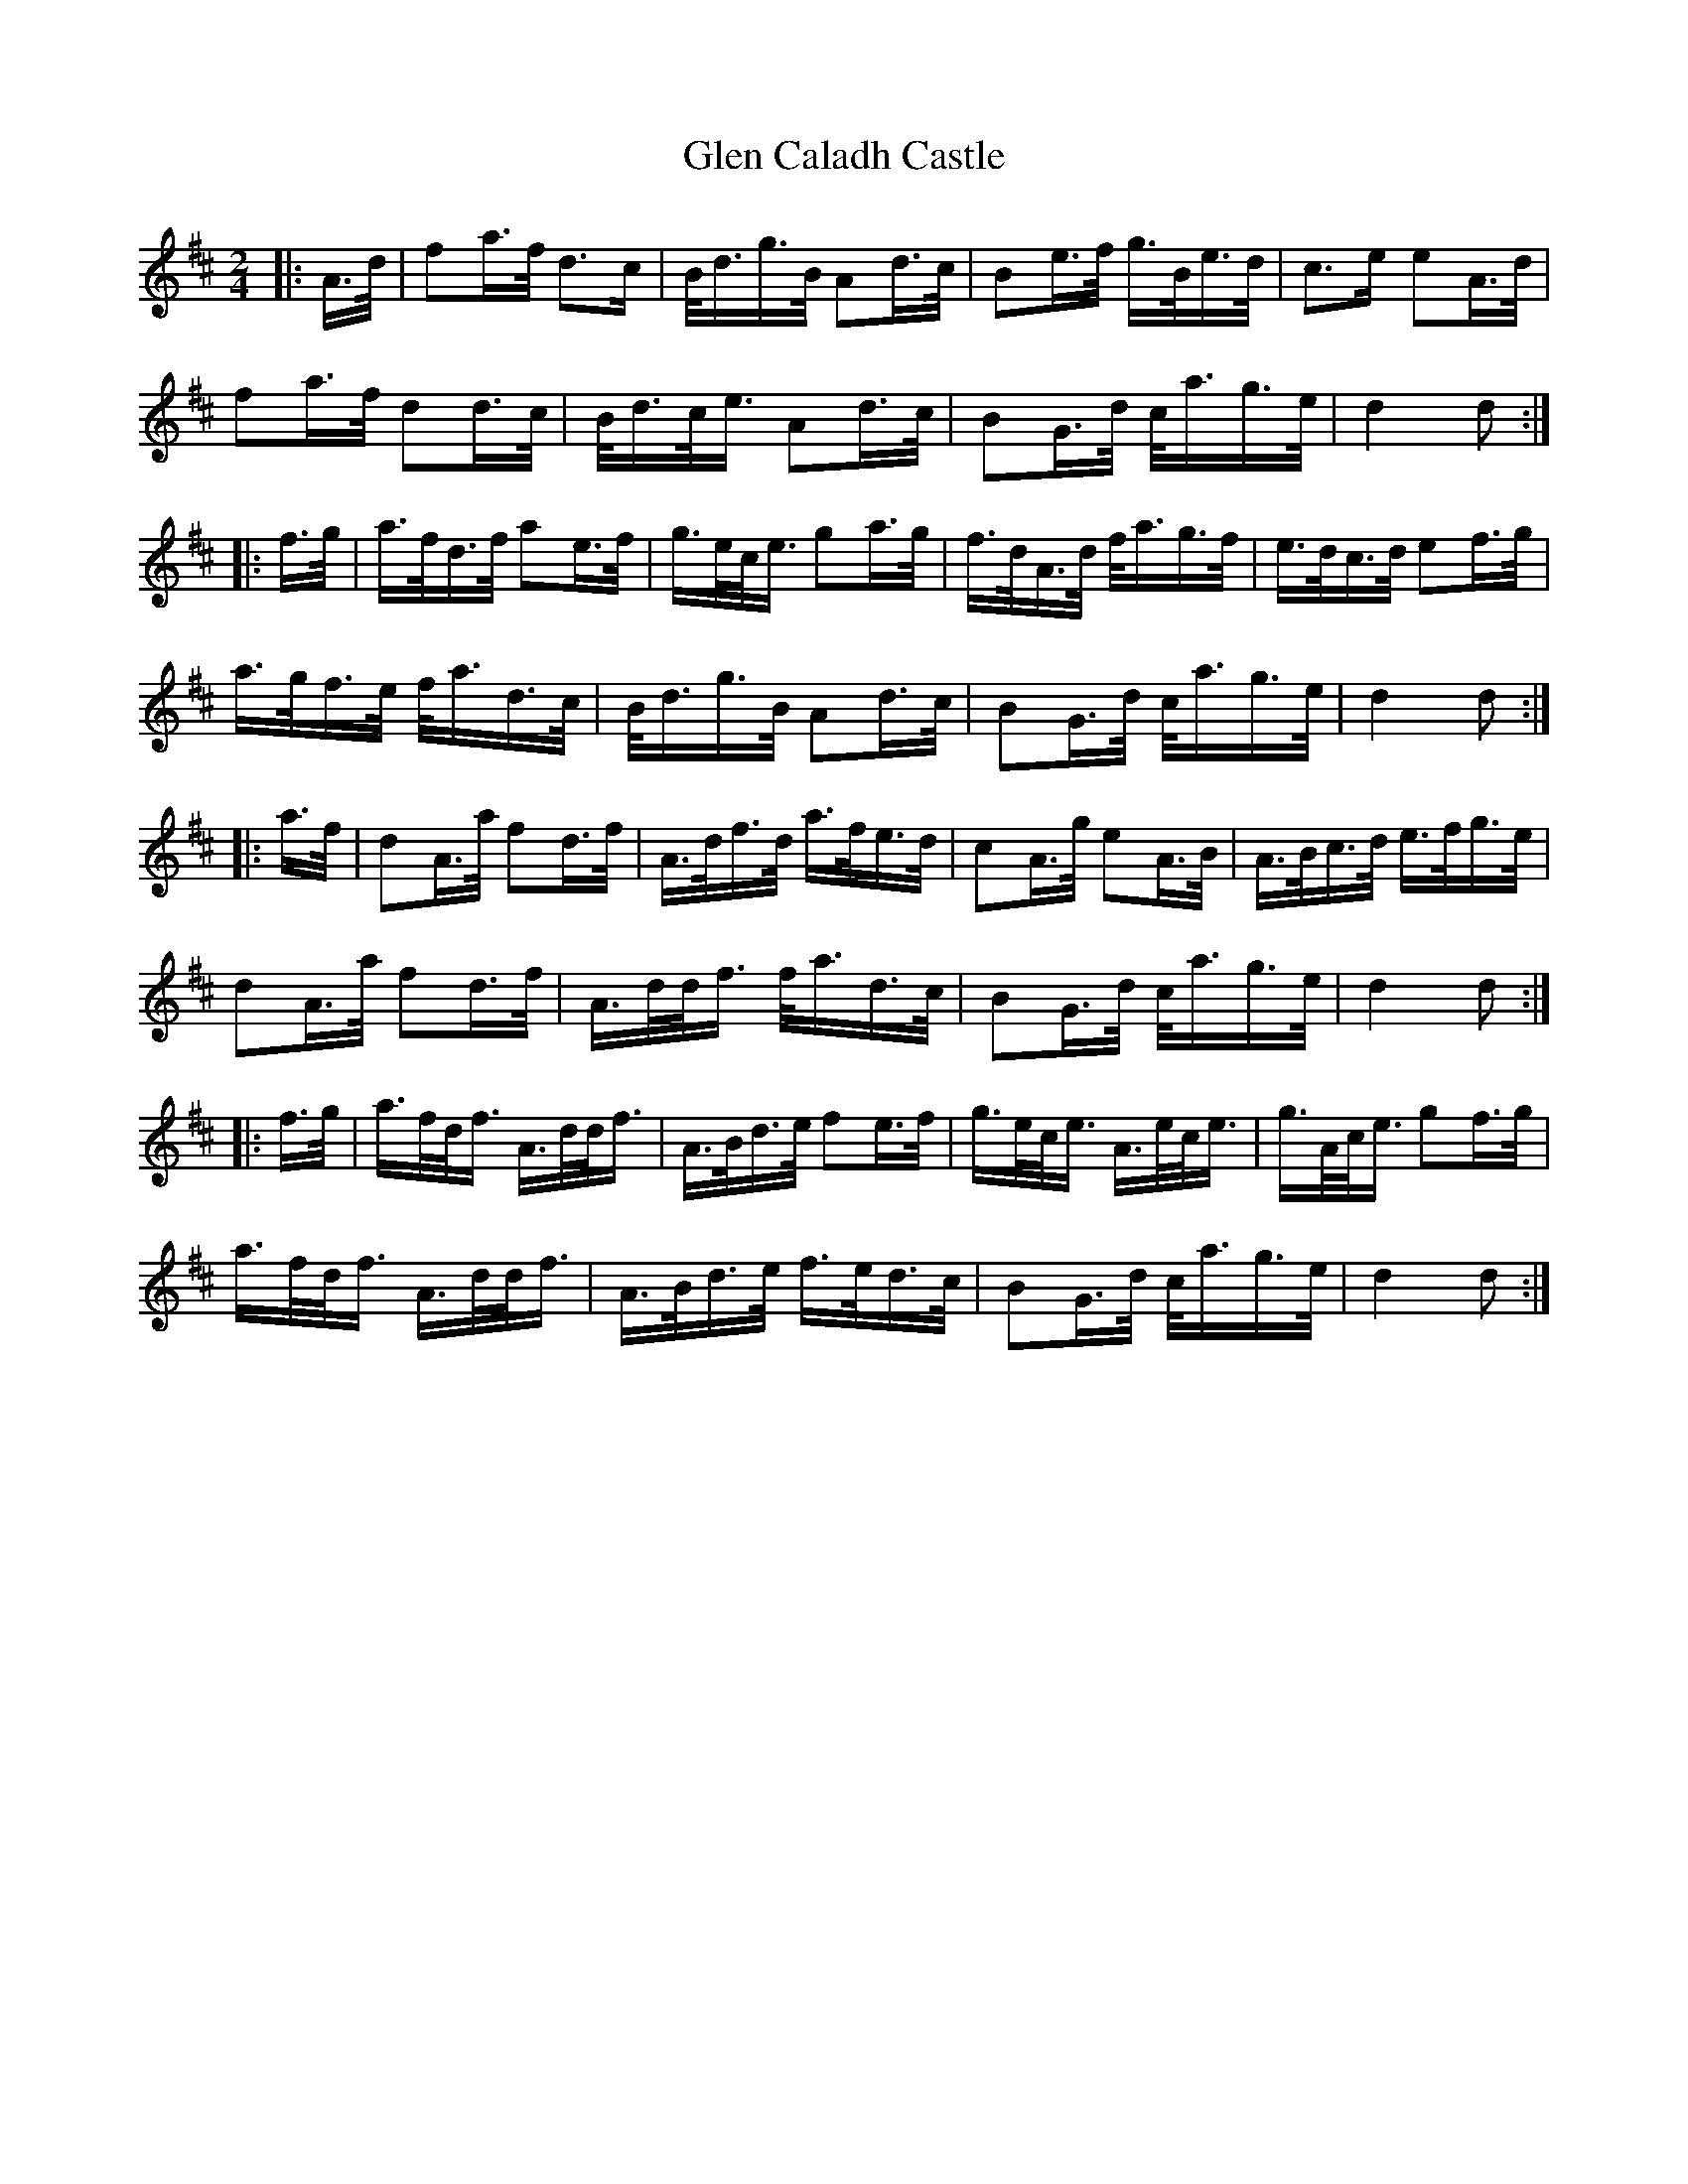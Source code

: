 X: 15421
T: Glen Caladh Castle
R: march
M: 
K: Dmajor
M:2/4
L: 1/16
|:A>d|f2a>f d3c|B<dg>B A2d>c|B2e>f g>Be>d|c3e e2A>d|
f2a>f d2d>c|B<dc<e A2d>c|B2G>d c<ag>e|d4d2:|
|:f>g|a>fd>f a2e>f|g>ec<e g2a>g|f>dA>d f<ag>f|e>dc>d e2f>g|
a>gf>e f<ad>c|B<dg>B A2d>c|B2G>d c<ag>e|d4d2:|
|:a>f|d2A>a f2d>f|A>df>d a>fe>d|c2A>g e2A>B|A>Bc>d e>fg>e|
d2A>a f2d>f|A>dd<f f<ad>c|B2G>d c<ag>e|d4d2:|
|:f>g|a>fd<f A>dd<f|A>Bd>e f2e>f|g>ec<e A>ec<e|g>Ac<e g2f>g|
a>fd<f A>dd<f|A>Bd>e f>ed>c|B2G>d c<ag>e|d4d2:|

